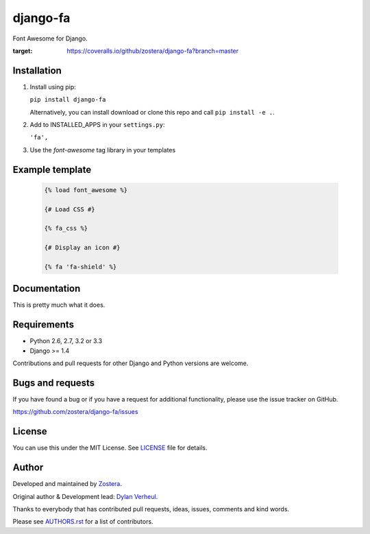 =========
django-fa
=========

Font Awesome for Django.

.. image:: https://coveralls.io/repos/github/zostera/django-fa/badge.svg?branch=master
:target: https://coveralls.io/github/zostera/django-fa?branch=master

.. image:: https://travis-ci.org/zostera/django-fa.svg?branch=master
    :target: https://travis-ci.org/zostera/django-fa


Installation
------------

1. Install using pip:

   ``pip install django-fa``

   Alternatively, you can install download or clone this repo and call ``pip install -e .``.

2. Add to INSTALLED_APPS in your ``settings.py``:

   ``'fa',``

3. Use the `font-awesome` tag library in your templates


Example template
----------------

   .. code:: Django

    {% load font_awesome %}

    {# Load CSS #}

    {% fa_css %}

    {# Display an icon #}

    {% fa 'fa-shield' %}


Documentation
-------------

This is pretty much what it does.


Requirements
------------

- Python 2.6, 2.7, 3.2 or 3.3
- Django >= 1.4

Contributions and pull requests for other Django and Python versions are welcome.


Bugs and requests
-----------------

If you have found a bug or if you have a request for additional functionality, please use the issue tracker on GitHub.

https://github.com/zostera/django-fa/issues


License
-------

You can use this under the MIT License. See `LICENSE <LICENSE>`_ file for details.


Author
------

Developed and maintained by `Zostera <https://zostera.nl/>`_.

Original author & Development lead: `Dylan Verheul <https://github.com/dyve>`_.

Thanks to everybody that has contributed pull requests, ideas, issues, comments and kind words.

Please see `AUTHORS.rst <AUTHORS.rst>`_ for a list of contributors.
